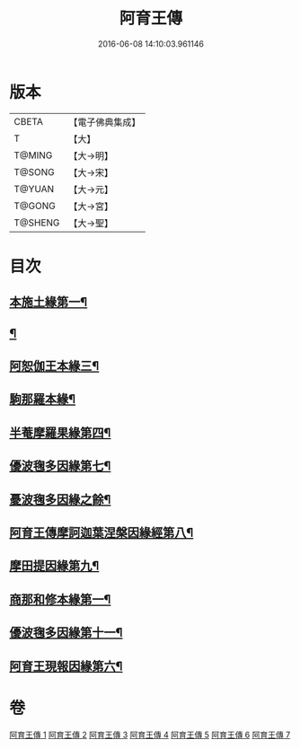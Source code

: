 #+TITLE: 阿育王傳 
#+DATE: 2016-06-08 14:10:03.961146

* 版本
 |     CBETA|【電子佛典集成】|
 |         T|【大】     |
 |    T@MING|【大→明】   |
 |    T@SONG|【大→宋】   |
 |    T@YUAN|【大→元】   |
 |    T@GONG|【大→宮】   |
 |   T@SHENG|【大→聖】   |

* 目次
** [[file:KR6r0031_001.txt::001-0099a16][本施土緣第一¶]]
** [[file:KR6r0031_001.txt::001-0102b10][¶]]
** [[file:KR6r0031_002.txt::002-0106a21][阿恕伽王本緣三¶]]
** [[file:KR6r0031_003.txt::003-0108a5][駒那羅本緣¶]]
** [[file:KR6r0031_003.txt::003-0110b11][半菴摩羅果緣第四¶]]
** [[file:KR6r0031_003.txt::003-0111b28][優波毱多因緣第七¶]]
** [[file:KR6r0031_004.txt::004-0112b7][憂波毱多因緣之餘¶]]
** [[file:KR6r0031_004.txt::004-0114a27][阿育王傳摩訶迦葉涅槃因緣經第八¶]]
** [[file:KR6r0031_004.txt::004-0116b12][摩田提因緣第九¶]]
** [[file:KR6r0031_005.txt::005-0116c24][商那和修本緣第一¶]]
** [[file:KR6r0031_005.txt::005-0121b3][優波毱多因緣第十一¶]]
** [[file:KR6r0031_007.txt::007-0128b6][阿育王現報因緣第六¶]]

* 卷
[[file:KR6r0031_001.txt][阿育王傳 1]]
[[file:KR6r0031_002.txt][阿育王傳 2]]
[[file:KR6r0031_003.txt][阿育王傳 3]]
[[file:KR6r0031_004.txt][阿育王傳 4]]
[[file:KR6r0031_005.txt][阿育王傳 5]]
[[file:KR6r0031_006.txt][阿育王傳 6]]
[[file:KR6r0031_007.txt][阿育王傳 7]]

